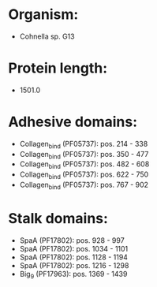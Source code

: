 * Organism:
- Cohnella sp. G13
* Protein length:
- 1501.0
* Adhesive domains:
- Collagen_bind (PF05737): pos. 214 - 338
- Collagen_bind (PF05737): pos. 350 - 477
- Collagen_bind (PF05737): pos. 482 - 608
- Collagen_bind (PF05737): pos. 622 - 750
- Collagen_bind (PF05737): pos. 767 - 902
* Stalk domains:
- SpaA (PF17802): pos. 928 - 997
- SpaA (PF17802): pos. 1034 - 1101
- SpaA (PF17802): pos. 1128 - 1194
- SpaA (PF17802): pos. 1216 - 1298
- Big_9 (PF17963): pos. 1369 - 1439

